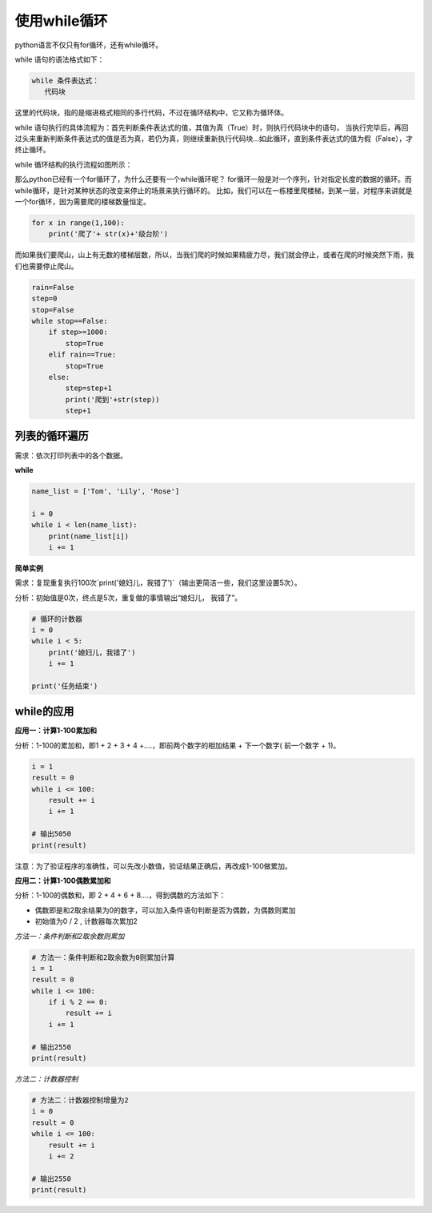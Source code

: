 ===================
使用while循环
===================
 

 
python语言不仅只有for循环，还有while循环。

while 语句的语法格式如下：

.. code-block:: console

   while 条件表达式：
      代码块
    
这里的代码块，指的是缩进格式相同的多行代码，不过在循环结构中，它又称为循环体。

while 语句执行的具体流程为：首先判断条件表达式的值，其值为真（True）时，则执行代码块中的语句，
当执行完毕后，再回过头来重新判断条件表达式的值是否为真，若仍为真，则继续重新执行代码块...如此循环，直到条件表达式的值为假（False），才终止循环。

while 循环结构的执行流程如图所示：

.. image:: ../_static/c06/c06p02_i01_while.png

那么python已经有一个for循环了，为什么还要有一个while循环呢？
for循环一般是对一个序列，针对指定长度的数据的循环。而while循环，是针对某种状态的改变来停止的场景来执行循环的。
比如，我们可以在一栋楼里爬楼梯，到某一层，对程序来讲就是一个for循环，因为需要爬的楼梯数量恒定。

.. code-block:: python

   for x in range(1,100):
       print('爬了'+ str(x)+'级台阶')
  
    
而如果我们要爬山，山上有无数的楼梯层数，所以，当我们爬的时候如果精疲力尽，我们就会停止，或者在爬的时候突然下雨，我们也需要停止爬山。


.. code-block:: python

   rain=False
   step=0
   stop=False
   while stop==False:    
       if step>=1000:
           stop=True
       elif rain==True:
           stop=True
       else:        
           step=step+1
           print('爬到'+str(step))
           step+1


--------------------
列表的循环遍历
--------------------

需求：依次打印列表中的各个数据。

**while**

.. code-block:: python

   name_list = ['Tom', 'Lily', 'Rose']
   
   i = 0
   while i < len(name_list):
       print(name_list[i])
       i += 1


 

**简单实例**

需求：复现重复执行100次`print('媳妇儿，我错了')`（输出更简洁一些，我们这里设置5次）。

分析：初始值是0次，终点是5次，重复做的事情输出“媳妇儿， 我错了”。

.. code-block:: python

   # 循环的计数器
   i = 0
   while i < 5:
       print('媳妇儿，我错了')
       i += 1
   
   print('任务结束')
 

-------------------
while的应用
-------------------

**应用一：计算1-100累加和**

分析：1-100的累加和，即1 + 2 + 3 + 4 +….，即前两个数字的相加结果 + 下一个数字( 前一个数字 + 1)。

.. code-block:: python

   i = 1
   result = 0
   while i <= 100:
       result += i
       i += 1
   
   # 输出5050
   print(result)
 

注意：为了验证程序的准确性，可以先改小数值，验证结果正确后，再改成1-100做累加。

**应用二：计算1-100偶数累加和**

分析：1-100的偶数和，即 2 + 4 + 6 + 8....，得到偶数的方法如下：

- 偶数即是和2取余结果为0的数字，可以加入条件语句判断是否为偶数，为偶数则累加
- 初始值为0 / 2 , 计数器每次累加2

*方法一：条件判断和2取余数则累加*

.. code-block:: python

   # 方法一：条件判断和2取余数为0则累加计算
   i = 1
   result = 0
   while i <= 100:
       if i % 2 == 0:
           result += i
       i += 1
   
   # 输出2550
   print(result)
    

*方法二：计数器控制*

.. code-block:: python

   # 方法二：计数器控制增量为2
   i = 0
   result = 0
   while i <= 100:
       result += i
       i += 2
   
   # 输出2550
   print(result)
 
 